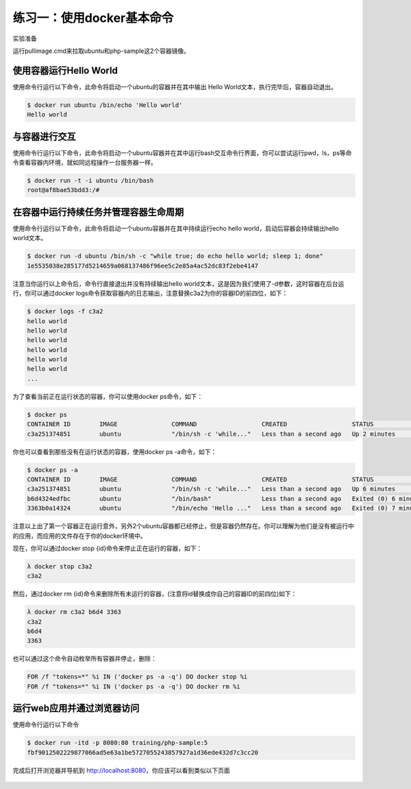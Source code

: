 练习一：使用docker基本命令
~~~~~~~~~~~~~~~~~~~~~~

实验准备

运行pullimage.cmd来拉取ubuntu和php-sample这2个容器镜像。

使用容器运行Hello World
^^^^^^^^^^^^^^^^^^^^^^^^

使用命令行运行以下命令，此命令将启动一个ubuntu的容器并在其中输出 Hello World文本，执行完毕后，容器自动退出。

.. code-block:: shell

    $ docker run ubuntu /bin/echo 'Hello world'
    Hello world

与容器进行交互
^^^^^^^^^^^^^^^^^^^^^^^^

使用命令行运行以下命令，此命令将启动一个ubuntu容器并在其中运行bash交互命令行界面，你可以尝试运行pwd，ls，ps等命令查看容器内环境，就如同远程操作一台服务器一样。

.. code-block:: shell

    $ docker run -t -i ubuntu /bin/bash
    root@af8bae53bdd3:/#

在容器中运行持续任务并管理容器生命周期
^^^^^^^^^^^^^^^^^^^^^^^^

使用命令行运行以下命令，此命令将启动一个ubuntu容器并在其中持续运行echo hello world，启动后容器会持续输出hello world文本。

.. code-block:: shell

    $ docker run -d ubuntu /bin/sh -c "while true; do echo hello world; sleep 1; done"
    1e5535038e285177d5214659a068137486f96ee5c2e85a4ac52dc83f2ebe4147

注意当你运行以上命令后，命令行直接退出并没有持续输出hello world文本，这是因为我们使用了-d参数，这时容器在后台运行，你可以通过docker logs命令获取容器内的日志输出，注意替换c3a2为你的容器ID的前四位，如下：

.. code-block:: shell

    $ docker logs -f c3a2
    hello world
    hello world
    hello world
    hello world
    hello world
    hello world
    ... 

为了查看当前正在运行状态的容器，你可以使用docker ps命令，如下：

.. code-block:: shell

    $ docker ps
    CONTAINER ID        IMAGE               COMMAND                  CREATED                  STATUS              PORTS               NAMES
    c3a251374851        ubuntu              "/bin/sh -c 'while..."   Less than a second ago   Up 2 minutes                            evil_ride

你也可以查看到那些没有在运行状态的容器，使用docker ps -a命令，如下：

.. code-block:: shell

    $ docker ps -a
    CONTAINER ID        IMAGE               COMMAND                  CREATED                  STATUS                     PORTS               NAMES
    c3a251374851        ubuntu              "/bin/sh -c 'while..."   Less than a second ago   Up 6 minutes                                   evil_ride
    b6d4324edfbc        ubuntu              "/bin/bash"              Less than a second ago   Exited (0) 6 minutes ago                       small_beaver
    3363b0a14324        ubuntu              "/bin/echo 'Hello ..."   Less than a second ago   Exited (0) 7 minutes ago                       hungry_stonebraker

注意以上出了第一个容器正在运行意外，另外2个ubuntu容器都已经停止，但是容器仍然存在。你可以理解为他们是没有被运行中的应用，而应用的文件存在于你的docker环境中。

现在，你可以通过docker stop {id}命令来停止正在运行的容器，如下：

.. code-block:: shell

    λ docker stop c3a2
    c3a2

然后，通过docker rm {id}命令来删除所有未运行的容器，(注意将id替换成你自己的容器ID的前四位)如下：

.. code-block:: shell

    λ docker rm c3a2 b6d4 3363
    c3a2
    b6d4
    3363

也可以通过这个命令自动枚举所有容器并停止，删除：

.. code-block:: shell

    FOR /f "tokens=*" %i IN ('docker ps -a -q') DO docker stop %i
    FOR /f "tokens=*" %i IN ('docker ps -a -q') DO docker rm %i


运行web应用并通过浏览器访问
^^^^^^^^^^^^^^^^^^^^^^^^

使用命令行运行以下命令

.. code-block:: shell

    $ docker run -itd -p 8080:80 training/php-sample:5
    fbf9012502229877066ad5e63a1be5727055243857927a1d36ede432d7c3cc20

完成后打开浏览器并导航到 http://localhost:8080，你应该可以看到类似以下页面

.. figure:: images/docker-command-02-php-sample.png





